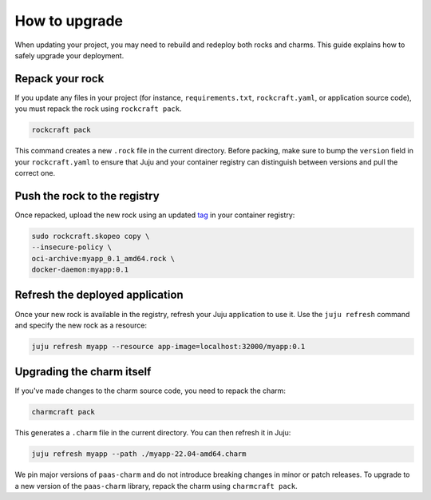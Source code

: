 .. _how_to_upgrade:

How to upgrade
==============

When updating your project, you may need to rebuild and redeploy both rocks and charms. This guide 
explains how to safely upgrade your deployment.

Repack your rock
----------------

If you update any files in your project (for instance, ``requirements.txt``, ``rockcraft.yaml``, 
or application source code), you must repack the rock using ``rockcraft pack``. 

.. code-block:: bash

   rockcraft pack

This command creates a new ``.rock`` file in the current directory. Before packing, make sure
to bump the ``version`` field in your ``rockcraft.yaml`` to ensure that Juju and your container
registry can distinguish between versions and pull the correct one.

Push the rock to the registry
-----------------------------

Once repacked, upload the new rock using an updated 
`tag <https://docs.docker.com/reference/cli/docker/image/tag/>`_ in your container registry:

.. code-block:: bash

   sudo rockcraft.skopeo copy \
   --insecure-policy \
   oci-archive:myapp_0.1_amd64.rock \
   docker-daemon:myapp:0.1

Refresh the deployed application
--------------------------------

Once your new rock is available in the registry, refresh your Juju application to use it.
Use the ``juju refresh`` command and specify the new rock as a resource:

.. code-block:: bash
    
    juju refresh myapp --resource app-image=localhost:32000/myapp:0.1

Upgrading the charm itself
--------------------------

If you've made changes to the charm source code, you need to repack the charm:

.. code-block:: bash

    charmcraft pack

This generates a ``.charm`` file in the current directory. You can then refresh it in Juju:

.. code-block:: bash

    juju refresh myapp --path ./myapp-22.04-amd64.charm

We pin major versions of ``paas-charm`` and do not introduce breaking changes in
minor or patch releases. To upgrade to a new version of the ``paas-charm``
library, repack the charm using ``charmcraft pack``.

